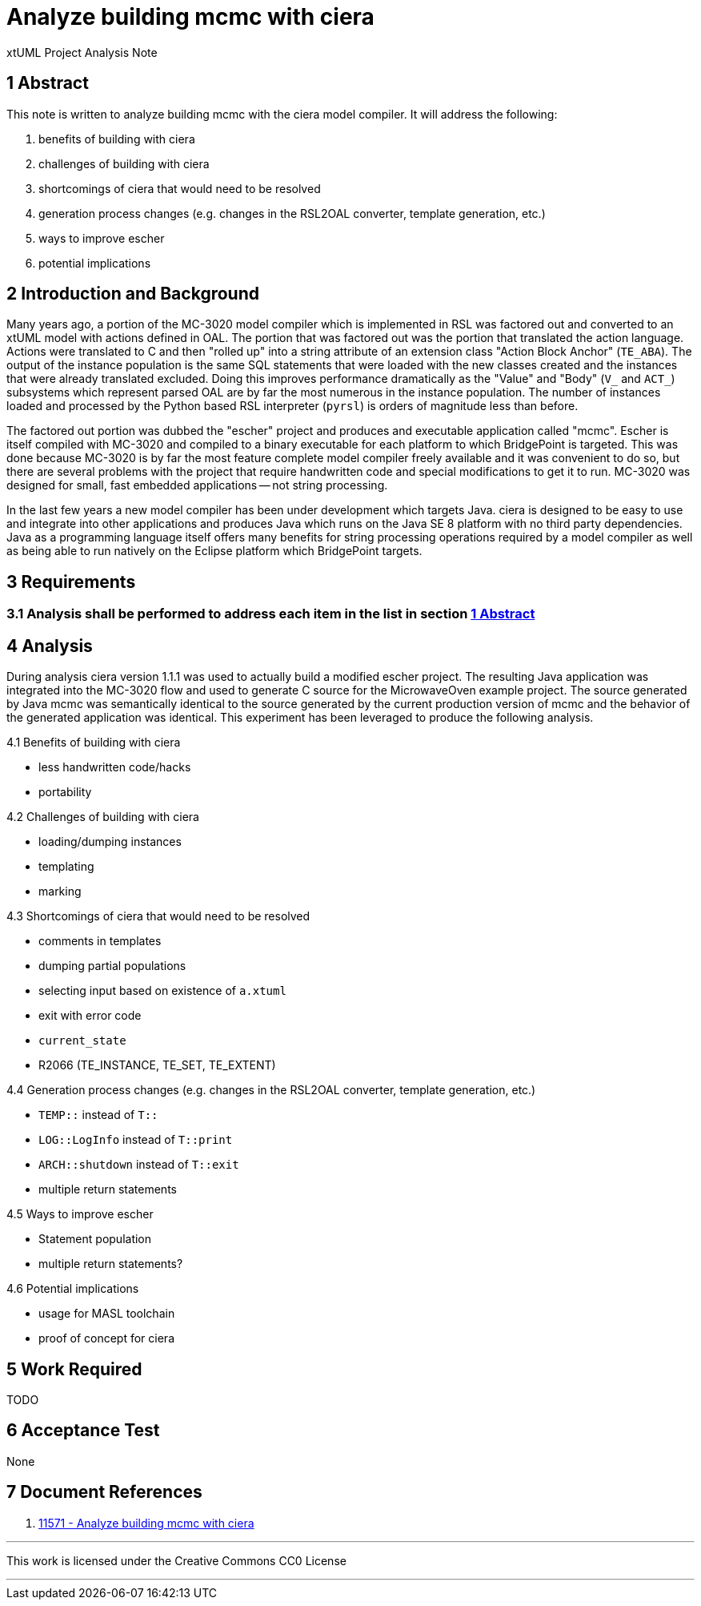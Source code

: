 = Analyze building mcmc with ciera

xtUML Project Analysis Note

== 1 Abstract

This note is written to analyze building mcmc with the ciera model compiler. It
will address the following:

. benefits of building with ciera
. challenges of building with ciera
. shortcomings of ciera that would need to be resolved
. generation process changes (e.g. changes in the RSL2OAL converter, template generation, etc.)
. ways to improve escher
. potential implications

== 2 Introduction and Background

Many years ago, a portion of the MC-3020 model compiler which is implemented in
RSL was factored out and converted to an xtUML model with actions defined in
OAL. The portion that was factored out was the portion that translated the
action language. Actions were translated to C and then "rolled up" into a string
attribute of an extension class "Action Block Anchor" (`TE_ABA`). The output of
the instance population is the same SQL statements that were loaded with the new
classes created and the instances that were already translated excluded. Doing
this improves performance dramatically as the "Value" and "Body" (`V_` and
`ACT_`) subsystems which represent parsed OAL are by far the most numerous in
the instance population. The number of instances loaded and processed by the
Python based RSL interpreter (`pyrsl`) is orders of magnitude less than before.

The factored out portion was dubbed the "escher" project and produces and
executable application called "mcmc". Escher is itself compiled with MC-3020 and
compiled to a binary executable for each platform to which BridgePoint is
targeted. This was done because MC-3020 is by far the most feature complete
model compiler freely available and it was convenient to do so, but there are
several problems with the project that require handwritten code and special
modifications to get it to run. MC-3020 was designed for small, fast embedded
applications -- not string processing.

In the last few years a new model compiler has been under development which
targets Java. ciera is designed to be easy to use and integrate into other
applications and produces Java which runs on the Java SE 8 platform with no
third party dependencies. Java as a programming language itself offers many
benefits for string processing operations required by a model compiler as well
as being able to run natively on the Eclipse platform which BridgePoint targets.

== 3 Requirements

=== 3.1 Analysis shall be performed to address each item in the list in section <<1 Abstract>>

== 4 Analysis

During analysis ciera version 1.1.1 was used to actually build a modified escher
project. The resulting Java application was integrated into the MC-3020 flow and
used to generate C source for the MicrowaveOven example project. The source
generated by Java mcmc was semantically identical to the source generated by the
current production version of mcmc and the behavior of the generated application
was identical. This experiment has been leveraged to produce the following
analysis.

4.1 Benefits of building with ciera

- less handwritten code/hacks
- portability

4.2 Challenges of building with ciera

- loading/dumping instances
- templating
- marking

4.3 Shortcomings of ciera that would need to be resolved

- comments in templates
- dumping partial populations
- selecting input based on existence of `a.xtuml`
- exit with error code
- `current_state`
- R2066 (TE_INSTANCE, TE_SET, TE_EXTENT)

4.4 Generation process changes (e.g. changes in the RSL2OAL converter, template generation, etc.)

- `TEMP::` instead of `T::`
- `LOG::LogInfo` instead of `T::print`
- `ARCH::shutdown` instead of `T::exit`
- multiple return statements

4.5 Ways to improve escher

- Statement population
- multiple return statements?

4.6 Potential implications

- usage for MASL toolchain
- proof of concept for ciera

== 5 Work Required

TODO

== 6 Acceptance Test

None

== 7 Document References

. [[dr-1]] https://support.onefact.net/issues/11571[11571 - Analyze building mcmc with ciera]

---

This work is licensed under the Creative Commons CC0 License

---
